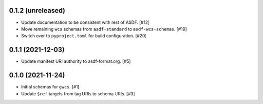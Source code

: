 0.1.2 (unreleased)
------------------

- Update documentation to be consistent with rest of ASDF. [#12]
- Move remaining ``wcs`` schemas from ``asdf-standard`` to ``asdf-wcs-schemas``. [#19]
- Switch over to ``pyproject.toml`` for build configuration. [#20]

0.1.1 (2021-12-03)
------------------

- Update manifest URI authority to asdf-format.org. [#5]

0.1.0 (2021-11-24)
------------------

- Initial schemas for ``gwcs``. [#1]
- Update ``$ref`` targets from tag URIs to schema URIs. [#3]
